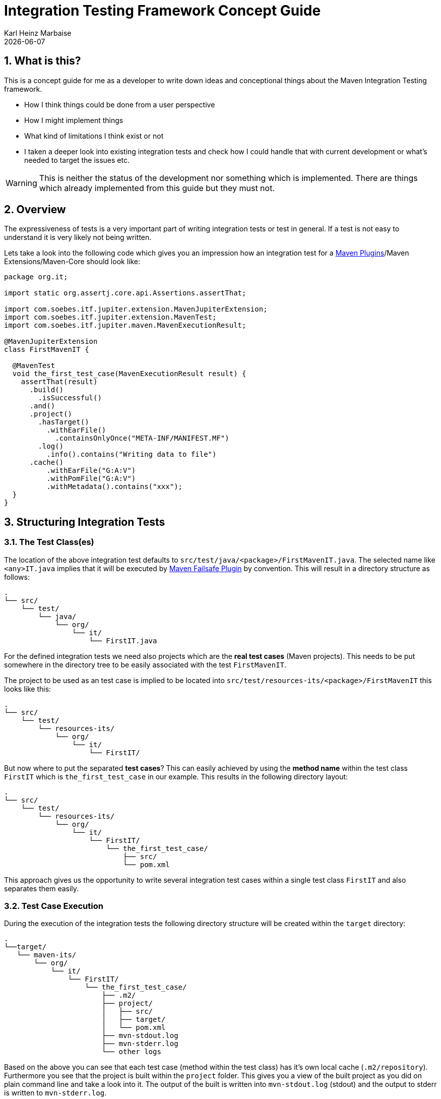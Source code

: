 // Licensed to the Apache Software Foundation (ASF) under one
// or more contributor license agreements. See the NOTICE file
// distributed with this work for additional information
// regarding copyright ownership. The ASF licenses this file
// to you under the Apache License, Version 2.0 (the
// "License"); you may not use this file except in compliance
// with the License. You may obtain a copy of the License at
//
//   http://www.apache.org/licenses/LICENSE-2.0
//
//   Unless required by applicable law or agreed to in writing,
//   software distributed under the License is distributed on an
//   "AS IS" BASIS, WITHOUT WARRANTIES OR CONDITIONS OF ANY
//   KIND, either express or implied. See the License for the
//   specific language governing permissions and limitations
//   under the License.
//
= Integration Testing Framework Concept Guide
Karl Heinz Marbaise; {docdate}
:sectnums:

:maven-invoker-plugin: https://maven.apache.org/plugins/maven-invoker-plugin[Maven Invoker Plugin]
:maven-plugins: https://maven.apache.org/plugins/[Maven Plugins]
:maven-failsafe-plugin: https://maven.apache.org/surefire/maven-failsafe-plugin/[Maven Failsafe Plugin]
:maven-release-plugin: https://github.com/apache/maven-release/tree/master/maven-release-plugin[Maven Release Plugin]
:mock-repository-manager: https://www.mojohaus.org/mrm/index.html[Mock Repository Manager]

:versions-maven-plugin: https://github.com/mojohaus/versions-maven-plugin

== What is this?

This is a concept guide for me as a developer to write down ideas and conceptional
things about the Maven Integration Testing framework.

* How I think things could be done from a user perspective
* How I might implement things
* What kind of limitations I think exist or not
* I taken a deeper look into existing integration tests and check how I could handle that
with current development or what's needed to target the issues etc.

WARNING: This is neither the status of the development nor something which is implemented. There
are things which already implemented from this guide but they must not.

== Overview
The expressiveness of tests is a very important part of writing integration tests or
test in general. If a test is not easy to understand it is very likely not being written.

Lets take a look into the following code which gives you an impression how an integration
test for a {maven-plugins}/Maven Extensions/Maven-Core should look like:

//TODO: There are several details which are not yet clear how to solve them?
[source,java]
----
package org.it;

import static org.assertj.core.api.Assertions.assertThat;

import com.soebes.itf.jupiter.extension.MavenJupiterExtension;
import com.soebes.itf.jupiter.extension.MavenTest;
import com.soebes.itf.jupiter.maven.MavenExecutionResult;

@MavenJupiterExtension
class FirstMavenIT {

  @MavenTest
  void the_first_test_case(MavenExecutionResult result) {
    assertThat(result)
      .build()
        .isSuccessful()
      .and()
      .project()
        .hasTarget()
          .withEarFile()
            .containsOnlyOnce("META-INF/MANIFEST.MF")
        .log()
          .info().contains("Writing data to file")
      .cache()
          .withEarFile("G:A:V")
          .withPomFile("G:A:V")
          .withMetadata().contains("xxx");
  }
}
----

== Structuring Integration Tests

=== The Test Class(es)
The location of the above integration test defaults to `src/test/java/<package>/FirstMavenIT.java`.
The selected name like `<any>IT.java` implies that it will be executed by {maven-failsafe-plugin}
by convention. This will result in a directory structure as follows:
[source,text]
----
.
└── src/
    └── test/
        └── java/
            └── org/
                └── it/
                    └── FirstIT.java
----
For the defined integration tests we need also projects which are the *real test cases* (Maven projects).
This needs to be put somewhere in the directory tree to be easily associated with the test `FirstMavenIT`.

The project to be used as an test case is implied to be located into
`src/test/resources-its/<package>/FirstMavenIT` this looks like this:

[source,text]
----
.
└── src/
    └── test/
        └── resources-its/
            └── org/
                └── it/
                    └── FirstIT/
----
But now where to put the separated *test cases*? This can easily achieved by using the
*method name* within the test class `FirstIT` which is `the_first_test_case` in our example.
This results in the following directory layout:

[source,text]
----
.
└── src/
    └── test/
        └── resources-its/
            └── org/
                └── it/
                    └── FirstIT/
                        └── the_first_test_case/
                            ├── src/
                            └── pom.xml
----
This approach gives us the opportunity to write several integration test cases within a
single test class `FirstIT` and also separates them easily.

=== Test Case Execution

During the execution of the integration tests the following directory structure will be created
within the `target` directory:
[source,text]
----
.
└──target/
   └── maven-its/
       └── org/
           └── it/
               └── FirstIT/
                   └── the_first_test_case/
                       ├── .m2/
                       ├── project/
                       │   ├── src/
                       │   ├── target/
                       │   └── pom.xml
                       ├── mvn-stdout.log
                       ├── mvn-stderr.log
                       └── other logs
----

Based on the above you can see that each test case (method within the test class) has it's own
local cache (`.m2/repository`). Furthermore you see that the project is built within the `project`
folder. This gives you a view of the built project as you did on plain command line and take a look
into it. The output of the built is written into `mvn-stdout.log` (stdout) and the output to stderr
is written to `mvn-stderr.log`.
//TODO: Define `other logs` ? environment output, command line parameters ?
//Needs to be implemented

=== Parallelization

Based on the previous definitions and structure you can now derive the structure of the test cases
as well as the resulting output in `target` directory if you take a look into the following example:
[source,java]
----
package org.it;

import static org.assertj.core.api.Assertions.assertThat;

import com.soebes.itf.jupiter.extension.MavenJupiterExtension;
import com.soebes.itf.jupiter.extension.MavenTest;
import com.soebes.itf.jupiter.maven.MavenExecutionResult;

@MavenJupiterExtension
class FirstMavenIT {

  @MavenTest
  void the_first_test_case(MavenExecutionResult result) {
     ...
  }
  @MavenTest
  void the_second_test_case(MavenExecutionResult result) {
     ...
  }
  @MavenTest
  void the_third_test_case(MavenExecutionResult result) {
     ...
  }
}
----

The structure of the Maven projects in `resources-its` directory:
[source,text]
----
.
└── src/
    └── test/
        └── resources-its/
            └── org/
                └── it/
                    └── FirstMavenIT/
                        ├── the_first_test_case/
                        │   ├── src/
                        │   └── pom.xml
                        ├── the_second_test_case/
                        │   ├── src/
                        │   └── pom.xml
                        └── the_this_test_case/
                            ├── src/
                            └── pom.xml
----

The resulting structure after run will look like this:
[source,text]
----
.
└──target/
   └── maven-its/
       └── org/
           └── it/
               └── FirstMavenIT/
                   └── the_first_test_case/
                   │   ├── .m2/
                   │   ├── project/
                   │   │   ├── src/
                   │   │   ├── target/
                   │   │   └── pom.xml
                   │   ├── mvn-stdout.log
                   │   ├── mvn-stderr.log
                   │   └── other logs
                   ├── the_second_test_case/
                   │   ├── .m2/
                   │   ├── project/
                   │   │   ├── src/
                   │   │   ├── target/
                   │   │   └── pom.xml
                   │   ├── mvn-stdout.log
                   │   ├── mvn-stderr.log
                   │   └── other logs
                   └── the_third_test_case/
                       ├── .m2/
                       ├── project/
                       │   ├── src/
                       │   ├── target/
                       │   └── pom.xml
                       ├── mvn-stdout.log
                       ├── mvn-stderr.log
                       └── other logs
----

So this means we can easily parallelize the execution of each test case `the_first_test_case`,
`the_second_test_case` and `the_third_test_case` cause each test case is decoupled from each other.


to make separated from log files and local cache. The result of this setup is that each
//TODO: The following needs to be checked by having parallelize on per class base or on test case base?
test case is completely separated from each other test case and gives us an easy way to parallelize
the integration test cases in a simple way.

== Ideas
=== Separation of the cache (aka Local Maven Repository)

`@MavenRepository` should be implemented as separate Extension or separate annotation?

Currently the definition for the cache would be defined in one go with the `MavenJupiterExtension`
annotations which implies the following test cases would assume
that the cache is defined for all tests which means globally to the given
class which in the following is not correct as it is newly defined for the
`NestedExample` class.
If I redefined the `@MavenJupiterExtension(mavenCache=MavenCache.Global)` on the
nested class `NestedExample` it would result into having an other
cache for the nested class but not what I wanted to have.

So the cache definition should *not* being made in relationship with the `MavenJupiterExtension`
annotation.

[source,java]
----
@MavenJupiterExtension(mavenCache = MavenCache.Global)
class MavenIntegrationExampleNestedGlobalRepoIT {

  @MavenTest
  void packaging_includes(MavenExecutionResult result) {
  }

  @MavenJupiterExtension
  class NestedExample {

    @MavenTest
    void basic(MavenExecutionResult result) {
    }

    @MavenTest
    void packaging_includes(MavenExecutionResult result) {
    }

  }

}
----

The solution would be to have a separate annotation for the `@MavenRepository`
to define the cache. So the following code shows directly that the
repository is defined on the highest class level which can be inherited
automatically.
The annotation in its default form defines the repository to be
defined in `.m2/repository`. It might be a good idea to make it configurable(?)
If we like to change the behaviour in derived class the annotation
can be added on the derived classes as well.
[source,java]
----
@MavenJupiterExtension
@MavenRepository
class MavenIntegrationExampleNestedGlobalRepoIT {

  @MavenTest
  void packaging_includes(MavenExecutionResult result) {
  }

  @MavenJupiterExtension
  class NestedExample {

    @MavenTest
    void basic(MavenExecutionResult result) {
    }

    @MavenTest
    void packaging_includes(MavenExecutionResult result) {
    }

  }

}
----

The following gives you an impression of making the repository defined in another
directory. (This would overwrite the default.)
[source,java]
----
@MavenJupiterExtension
@MavenRepository(".anton")
class MavenIntegrationExampleNestedGlobalRepoIT {

  @MavenTest
  void packaging_includes(MavenExecutionResult result) {
  }

  @MavenJupiterExtension
  class NestedExample {

    @MavenTest
    void basic(MavenExecutionResult result) {
    }

    @MavenTest
    void packaging_includes(MavenExecutionResult result) {
    }
  }
}
----

The annotation is better decision to be open for later enhancements if we think
about separating repositories for releases, snapshots etc. So this annotation
could easily enhanced with parameters like the following:
[source,java]
----
import com.soebes.itf.jupiter.extension.MavenJupiterExtension;
@MavenJupiterExtension
@MavenRepository(releases=".releases", snapshots=".snapshots")
class IntegrationIT {

}
----


=== Mock Repository Manager
The Mock Repository Manager is as the name implies a mock for a repository.
This is sometimes useful to test things like creating releases
{maven-release-plugin} or define particular content for remote repositories within
integration tests for the {versions-maven-plugin}[Versions Maven Plugin].

In general there are coming up the following questions:

* Based on the parallel nature of those integration tests we need to prevent using the same
  port for each execution. This needs to be injected into the appropriate test run.
  Usually we would use `localhost:Port` (Is `localhost` sufficient?).
* A repository manager can be used to deploy artifacts (during a test) into it and afterwards check
  the content somehow. (For example if checksum have been correctly created and deployed).
* A repository manager could be used to download artifacts from it. ? Test Case? (Reconsider?)
* Reuse of existing repos (filled up with special dependencies) in several tests cases to
  prevent copying of all artifacts?


// Defining the url by default `localhost:Port`...
//Need to define the port via random ? Random Factory for all Tests to prevent
//collision for different tests (Parallelization!).
//Should be implemented as separate extension.
//Inject URL as property for the calling MVN process.

[source,java]
----
@MavenJupiterExtension
@MavenMockRepositoryManager
class FirstMavenIT {

  @MavenTest
  void the_first_test_case(MavenExecutionResult result) {
    //
  }

}
----

We need to assume that for the execution of Mock Repository Manager we need to have
a `settings.xml` template available which can be filled with the current values and
being placed into the resulting test case directory.

After running an integration test with support of the Mock Repository Manager
the directory structure looks like the following:
[source,text]
----
.
└──target/
   └── maven-its/
       └── org/
           └── it/
               │   settings.xml (Template)
               └── FirstMavenIT/
                   └── the_first_test_case/
                       ├── .m2/
                       ├── project/
                       │   ├── src/
                       │   ├── target/
                       │   └── pom.xml
                       ├── mvn-stdout.log
                       ├── mvn-stderr.log
                       ├── settings.xml
                       └── other logs
----


There are several things to be defined like the source repository which contains
artifacts https://www.mojohaus.org/mrm/mrm-maven-plugin/examples/invoker-tests.html[already installed an repository]

The default directory where to find artifacts which are already within the repository can be
found in a directory called `.mrm` at the same level as the `@MavenMockRepositoryManager` annotation.

The position where we defined the `@MavenMockRepositoryManager` annotation shows us
on which level we would like to support the usage of it. The above example defines it
on integration test class level which means all methods/nested classes will inherit it
by default if not overwritten.


The following examples shows that the mock repository manager will only be
used for the single test case `the_second_test_case`.

[source,java]
----
@MavenJupiterExtension
class FirstMavenIT {

  @MavenTest
  void the_first_test_case(MavenExecutionResult result) {
    //
  }

  @MavenTest
  @MavenMockRepositoryManager
  void the_second_test_case(MavenExecutionResult result) {
    //
  }

}
----
If we would like to have a mock repository manager should be used for a larger number
of tests we could define the annotation `@MavenMockRepositoryManager` on
a separate class/interface which is implemented/extends from for the classes which should be
used.

==== Implementation Hints

* Maybe we can simply use the mrm modules like `mrm-api`, `mrm-servlet` and `mrm-webapp`.

// Might be implemented as proxies for the JVM ?
// resolving things like central/ or repo1.maven.org? Or would it be better
// to define a `settings.xml` file?



=== Setup Projects
We have in general three different scenarios.

.Scenarios
* Project setup for a single test case
* Project setup for a number of test cases.
* Global setup projects which should be executed only once.

==== Setup Project for single test case

Based on the nested class option in JUnit jupiter it would be
the best approach to express that via nested class with only a single test case
and an appropriate `@BeforeEach` method which describes the pre defined
setup.
[source,java]
----
package org.it;

import static org.assertj.core.api.Assertions.assertThat;

import com.soebes.itf.jupiter.extension.MavenJupiterExtension;
import com.soebes.itf.jupiter.extension.MavenTest;
import com.soebes.itf.jupiter.maven.MavenExecutionResult;
import org.junit.jupiter.api.Nested;

@MavenJupiterExtension
class FirstMavenIT {
  @Nested
  class TestCaseWithSetup {
      @BeforeEach
      void beforeEach(MavenExecutionResult result) {
        //..
      }

      @MavenTest
      void the_first_test_case(MavenExecutionResult result) {
         ...
      }
  }

  @MavenTest
  void the_first_test_case(MavenExecutionResult result) {
     ...
  }

  @MavenTest
  void the_second_test_case(MavenExecutionResult result) {
     ...
  }

}
----
==== Setup Project for a number of test cases

The best and simplest solution would be to use
the `@BeforeEach` annotation. That would make the intention of the author
easy to understand and simply being expressed.

The disadvantage of this setup would be to execute a full maven build for the
setup project within the beforeEach method for each test case method.

One issue is the question where to put the cache for all those test cases?

One requirement based on the above idea is to use the same cache for
the beforeEach and the appropriate test case.
What about parallelization?
The beforeEach and the particular test case must be using the same cache
otherwise we have no relationship between the beforeEach method and the particular
test cases? Is this a good idea? (We have made the assumption if not defined different
that each test case is using a separate cache)
It could assumed having a global cache for test cases which are within the nested class?

[source,java]
----
package org.it;

import static org.assertj.core.api.Assertions.assertThat;

import com.soebes.itf.jupiter.extension.MavenJupiterExtension;
import com.soebes.itf.jupiter.extension.MavenTest;
import com.soebes.itf.jupiter.maven.MavenExecutionResult;
import org.junit.jupiter.api.BeforeEach;

@MavenJupiterExtension
class FirstMavenIT {

  @BeforeEach
  void beforeEach(MavenExecutionResult result) {
    //..
  }

  @MavenTest
  void the_first_test_case(MavenExecutionResult result) {
     //...
  }

  @MavenTest
  void the_second_test_case(MavenExecutionResult result) {
     //...
  }
  @MavenTest
  void the_third_test_case(MavenExecutionResult result) {
     //...
  }
}
----

Baseds on the previously written the conclusion would be to make it possible
to use inheritance between the test classes to express a setup/beforeach for a hierarchie
of integration test cases which from my point of view sounds like a bad idea?
Need to reconsider?

=== General Setup Repositories

General Setup repositories which already contains particular dependencies which are needed
for test cases. Here we need to make it possible having a local repository to be pre defined
on a test case base or on test class or even on several classes or all tests.

The simplest solution would be to create a directory called something like `.predefined-repo` in
a particular directory level which implies that this directory will be used as a repository.
This can be taken as a pre installed local cache with particular dependencies etc.

Let us take a look at the example:
[source,text]
----
.
└── src/
    └── test/
        └── resources-its/
            └── org/
                └── it/
                    └── FirstIT/
                        └── the_first_test_case/
                            ├── .predefined-repo
                            ├── src/
                            └── pom.xml
----
This would mean that the `.predefined-repo` contains already installed artifacts etc.
which can be used to run a test against this based on the method name `the_first_test_case`
this is limited to a single test method.

This can be made a more general thing to define it on a class level like the following:
[source,text]
----
.
└── src/
    └── test/
        └── resources-its/
            └── org/
                └── it/
                    └── FirstIT/
                        ├── .predefined-repo
                        └── the_first_test_case/
                        │   ├── src/
                        │   └── pom.xml
                        └── the_second_test_case/
                            ├── src/
                            └── pom.xml
----

This would mean having a predefined repository defined for all test cases within the whole
test class (`the_first_test_case` and `the_second_test_case`).

If we move that directory level up like the following:

[source,text]
----
.
└── src/
    └── test/
        └── resources-its/
            └── org/
                └── it/
                    ├── .predefined-repo
                    └── FirstIT/
                        └── the_first_test_case/
                            ├── src/
                            └── pom.xml
----
This would mean that the predefined repository is available for all integration test
classes within the whole package inclusive all sub packages.


=== General Setup Repositories incl. Snapshots

[source,text]
----
.
└── src/
    └── test/
        └── resources-its/
            └── org/
                └── it/
                    └── FirstIT/
                        └── the_first_test_case/
                            ├── .pre-release-repo
                            ├── .pre-snapshot-repo
                            ├── src/
                            └── pom.xml
----
This would mean that the `.pre-release-repo` contains already installed artifacts etc.
The `.pre-snapshot-repo` contains snapshots of particular aritifacts.

To get above usable in Maven you have to have a `settings.xml` which contains the appropriate
configuration which looks like this:

We have to define the `central` repo and the snapshot repo. This will limit
the access of this build to outside repositories.

[source,xml]
.settings.xml
----
<settings>
    <profiles>
        <profile>
            <id>it-repo</id>
            <activation>
                <activeByDefault>true</activeByDefault>
            </activation>
            <repositories>
                <repository>
                    <id>local.central</id>
                    <url>file:///Users/xxx/.m2/repository</url>
                    <releases>
                        <enabled>true</enabled>
                    </releases>
                    <snapshots>
                        <enabled>true</enabled>
                    </snapshots>
                </repository>
                <repository>
                    <id>local.snapshot</id>
                    <url>file:///Users/xxxx/project/m2snapshots</url>
                    <releases>
                        <enabled>false</enabled>
                    </releases>
                    <snapshots>
                        <enabled>true</enabled>
                    </snapshots>
                </repository>
            </repositories>
            <pluginRepositories>
                <pluginRepository>
                    <id>local.central</id>
                    <url>file:///Users/khmarbaise/.m2/repository</url>
                    <releases>
                        <enabled>true</enabled>
                    </releases>
                    <snapshots>
                        <enabled>true</enabled>
                    </snapshots>
                </pluginRepository>
            </pluginRepositories>
        </profile>
    </profiles>
</settings>

----





== Real Life Examples

Within this chapter we describe different integration test cases which are done in integration
tests with maven-invoker or with other tests for different maven plugins etc. to see
if we missed something which is needed to get that framework forward.

=== Maven Assembly plugin

==== Custom-ContainerDescriptorHandler Test Case

https://github.com/apache/maven-assembly-plugin/blob/master/src/it/projects/container-descriptors/custom-containerDescriptorHandler

Example Test case `custom-containerDescriptorHandler` from Maven Assembly Plugin:

[source]
----
custom-containerDescriptorHandler (master)$ tree
.
├── assembly
│   ├── a.properties
│   ├── pom.xml
│   └── src
│       ├── assemble
│       │   └── bin.xml
│       └── config
│           ├── a
│           │   └── file.txt
│           └── b
│               └── file.txt
├── handler-def
│   ├── pom.xml
│   └── src
│       └── main
│           └── resources
│               └── META-INF
│                   └── plexus
│                       └── components.xml
├── invoker.properties
├── pom.xml <1>
└── verify.bsh
----
<1> What is the purpose of this pom file?

Based on the `invoker.properties` file this test case is divided into two steps:
The first step is to `install` the `handler-def` project into local cache and
second run `package` phase on the project `assembly`.

[source,properties]
.invoker.properties
----
invoker.project.1=handler-def
invoker.goals.1=install

invoker.project.2=assembly
invoker.goals.2=package
----

The question is coming up how can we translate that to the new integration test framework.
The simple answer is like this:

[source,java]
.CustomContainerDescriptorHandlerIT.java
----
package org.it;

import static com.soebes.itf.extension.assertj.MavenITAssertions.assertThat;

import com.soebes.itf.jupiter.extension.MavenJupiterExtension;
import com.soebes.itf.jupiter.extension.MavenRepository;
import com.soebes.itf.jupiter.extension.MavenTest;
import com.soebes.itf.jupiter.maven.MavenExecutionResult;
import org.junit.jupiter.api.MethodOrderer.OrderAnnotation;
import org.junit.jupiter.api.Order;
import org.junit.jupiter.api.TestMethodOrder;

@MavenJupiterExtension
@MavenRepository
@TestMethodOrder(OrderAnnotation.class)
class CustomContainerDescriptorHandlerIT {

  @MavenGoal("install")
  @MavenTest
  @Order(10)
  void handler_ref(MavenExecutionResult result) {
    assertThat(result).isSuccessful();
  }

  @MavenTest
  void assembly(MavenExecutionResult result) {
    assertThat(result).isSuccessful();
    // check content of the `assembly/target/ directory
    // Details see https://github.com/apache/maven-assembly-plugin/blob/master/src/it/projects/container-descriptors/custom-containerDescriptorHandler/verify.bsh
  }

}
----

Currently this test case contains a single issue which means it uses an project
which is run as a general setup project from {maven-invoker-plugin}.
https://github.com/apache/maven-assembly-plugin/tree/master/src/it/it-project-parent

Based on this setup you will get separated log files for each run in it's own directory not concatenated
into a single file.


==== Grouping Test Cases
//Might move to other location

This will result in grouping tests within the single class.

Thinking into another level a test could look like this:

[source,java]
.ContainerDescriptorHandlerIT.java
----
package org.it;

import static com.soebes.itf.extension.assertj.MavenITAssertions.assertThat;

import com.soebes.itf.jupiter.extension.MavenJupiterExtension;
import com.soebes.itf.jupiter.extension.MavenRepository;
import com.soebes.itf.jupiter.extension.MavenTest;
import com.soebes.itf.jupiter.maven.MavenExecutionResult;
import org.junit.jupiter.api.MethodOrderer.OrderAnnotation;
import org.junit.jupiter.api.Nested;
import org.junit.jupiter.api.Order;
import org.junit.jupiter.api.TestMethodOrder;

@TestMethodOrder(OrderAnnotation.class)
@MavenJupiterExtension
class ContainerDescriptorsIT {

  @Nested
  @MavenRepository
  class CustomContainerDescriptorHandler {

    @MavenGoal("install")
    @MavenTest
    @Order(10)
    void handler_ref(MavenExecutionResult result) {
      assertThat(result).isSuccessful();
    }

    @MavenTest
    void assembly(MavenExecutionResult result) {
      assertThat(result).isSuccessful();
      // check content of the `assembly/target/ directory
      // Details see https://github.com/apache/maven-assembly-plugin/blob/master/src/it/projects/container-descriptors/custom-containerDescriptorHandler/verify.bsh
    }
  }

  @Nested
  @MavenRepository
  class ConfiguredHandler {

    @MavenGoal("install")
    @MavenTest
    @Order(10)
    void handler_ref(MavenExecutionResult result) {
      assertThat(result).isSuccessful();
    }

    @MavenTest
    void assembly(MavenExecutionResult result) {
      assertThat(result).isSuccessful();
      // check content of the `assembly/target/ directory
      // Details see https://github.com/apache/maven-assembly-plugin/blob/master/src/it/projects/container-descriptors/custom-containerDescriptorHandler/verify.bsh
    }
  }

}
----


=== Versions Maven Plugin




==== The Test case Example 1

Several of the integration test cases for the {versions-maven-plugin}[Versions Maven Plugins] are using the following
content for the `invoker.properties` (or very similar)

[source]
.invoker.properites
----
invoker.goals=${project.groupId}:${project.artifactId}:${project.version}:compare-dependencies
invoker.systemPropertiesFile = test.properties
----
and the `test.properties` files looks like this:
[source]
.test.properties
----
remotePom=localhost:dummy-bom-pom:1.0
reportOutputFile=target/depDiffs.txt
----
so the first part in `invoker.properties` which contains `invoker.goals` means to call Maven like this:
[source,shell]
----
mvn ${project.groupId}:${project.artifactId}:${project.version}:compare-dependencies
----
where a placeholder `${project.groupId}` is being replaced with the `groupId` of the project (plugin)
which the tests should run on. `${project.artifactId}` will be replaced with the `artifactId` and
`${project.version}` with the version of the project. In the end a call will look like this:

[source,shell]
----
mvn org.codehaus.mojo:versions-maven-plugin:2.7.0-SNAPSHOT:compare-dependencies
----
Now let us come to the `test.properties` which is simply being translated to the following:
(backslashes are only added to make it more readable)

[source,shell]
----
mvn org.codehaus.mojo:versions-maven-plugin:2.7.0-SNAPSHOT:compare-dependencies \
    -DremotePom="localhost:dummy-bom-pom:1.0" \
    -DreportOutputFile="target/depDiffs.txt"
----

Now let us assume we could translate that very easy:

[source,java]
.FirstIT.java
----
@MavenJupiterExtension
class CustomContainerDescriptorHandlerIT {

  @MavenGoal("${project.groupId}:${project.artifactId}:${project.version}:compare-dependencies")
  @MavenTest
  void calling_a_goal(...) {
    ...
  }

  @MavenGoal("${project.groupId}:${project.artifactId}:${project.version}:compare-dependencies")
  @SystemProperty(value = "remotePom", content="localhost:dummy-bom-pom:1.0")
  @SystemProperty(value = "reportOutputFile", content="target/depDiffs.txt")
  @MavenTest
  void calling_a_goal_with_sytem_properties(...) {
    ...
  }
}
----

Now I'm asking why do we use this bunch of placeholders
`${project.groupId}:${project.artifactId}:${project.version}`. Only based on the fear that the groupId
or artifactId or version could change. A change in groupId or artifactId is very rare. I've never seen
a change in groupId nor artifactId in plugin projects. What changes more often is the
version of the artifact which means with each release. So  it would make sense to define for the
version a placeholder like `${project.version}`.

NOTE: Based on the approach to simply read the `pom.xml` file of the project under test this
can be solved easily. This makes it also possible to run the IT within the IDE.

==== Testcase


==== Test Case IT-SET-001

The following `invoker.properties` describes a test case which comprises of two consecutive calls of
Maven on the same directory (project):
[source]
.it-set-001
----
invoker.goals.1=${project.groupId}:${project.artifactId}:${project.version}:set -DnewVersion=2.0
invoker.nonRecursive.1=true
invoker.buildResult.1=success

invoker.goals.2=${project.groupId}:${project.artifactId}:${project.version}:set -DnewVersion=2.0 -DgroupId=* -DartifactId=* -DoldVersion=*
invoker.nonRecursive.2=true
invoker.buildResult.2=success
invoker.description.2=Test the set mojo when the new version is the same as the old version, using wildcards. This kind of build used to fail accourding the issue 83 from github.
----

The above means to execute on the same project several executions of maven calls. This breaks at the moment
the idea of separation of the builds by method.

This might be expressed by using `@MavenProject` annotation which defines such thing.
The name of the method can be a sub directory which contains `mvn-stdout.log` etc.

NOTE: We should make the `@MavenRepository` part of `@MavenProject`.
[source,java]
.ITSETIT.java
----
@TestMethodOrder(OrderAnnotation.class)
@MavenJupiterExtension
class setVersionIT {

  @Nested
  @MavenRepository
  @MavenProject("set_001") //Define the project to be used. Only valid on Nested class or root class.
  @DisplayName("Test the set mojo when the new version is the same as the old version, using wildcards. This kind of build used to fail accourding the issue 83 from github.")
  class Set001 {

    @MavenOption("-N")
    @MavenGoal("${project.groupId}:${project.artifactId}:${project.version}:set")
    @SystemProperty(value = "newVersion", content = "2.0")
    @MavenTest
    @Order(10)
    void first_test(MavenExecutionResult result) {
      assertThat(result).isSuccessful();
    }

    @MavenOption("-N")
    @MavenGoal("${project.groupId}:${project.artifactId}:${project.version}:set")
    @SystemProperty(value = "newVersion", content = "2.0")
    @SystemProperty(value = "groupId", content = "*")
    @SystemProperty(value = "artifactId", content = "*")
    @SystemProperty(value = "oldVersion", content = "*")
    @MavenTest
    @Order(20)
    @DisplayName("where setup two is needed.")
    void second_test(MavenExecutionResult result) {
      assertThat(result).isFailure();
    }

}
----


==== Test Case UPDATE-CHILD-MODULES-001
Think about the following:
[source]
.invoker.properties
----
# first check that the root project builds ok
invoker.goals.1=-o validate
invoker.nonRecursive.1=true
invoker.buildResult.1=success

# second check that adding the child project into the mix breaks things
invoker.goals.2=-o validate
invoker.nonRecursive.2=false
invoker.buildResult.2=failure

# third fix the build with our plugin
invoker.goals.3=${project.groupId}:${project.artifactId}:${project.version}:update-child-modules
invoker.nonRecursive.3=true
invoker.buildResult.3=success

# forth, confirm that the build is fixed
invoker.goals.4=validate
invoker.nonRecursive.4=false
invoker.buildResult.4=success
----

This could be translated into the following:
[source,java]
.UpdateChildModuleIT.java
----
@TestMethodOrder(OrderAnnotation.class)
@MavenJupiterExtension
class UpdateChildModuleIT {

  @Nested
  @MavenRepository
  @MavenProject("name-x") //Define the project to be used.
  class One {
    @MavenTest(options = {"-o"}, goals = { "validate" })
    @Order(10)
    void first_test(MavenExecutionResult result) {
      assertThat(result).isSuccessful();
    }

    @MavenTest(options = {"-o"}, goals = { "validate" })
    @Order(20)
    @DisplayName("where setup two is needed.")
    void second_test(MavenExecutionResult result) {
      assertThat(result).isFailure();
    }

    @MavenTest(options = {"-N"}, goals = { "${project.groupId}:${project.artifactId}:${project.version}:update-child-modules" })
    @Order(30)
    @DisplayName("where setup two is needed.")
    void third_test(MavenExecutionResult result) {
      assertThat(result).isSuccessful();
    }

    @MavenTest(goals = { "validate" })
    @Order(10)
    void forth_test(MavenExecutionResult result) {
      assertThat(result).isSuccessful();
    }
  }

}
----

== Open Things

.Things which currently not working or net yet tested/thought about
* [ ] A build/tool(s) running without relation to Maven?
This means we only need to define what we start simply a different thing than Maven.
Would we like to support this?
* [ ] POM Less builds currently not tried. Calling only a goal like `site:stage` ?
* [ ] Setup projects which should be run
* [ ] General Setup repositories which already contain particular dependencies which are needed
for test cases. Here we need to make it possible having a local repository to be pre defined
on a test case or on a more general way.
* [ ] Support for a mock repository manager (mrm) to make tests cases with deploy/releases
etc. possible. A thought might be to integrate the functionality of mrm into this
extension and somehow configure that for the test cases?
* [ ] Support for {mock-repository-manager}

== Log Assertion

We have at the moment at least three different outputs:

. The stdout as `mvn-stdout.log`
. The stderr as `mvn-stderr.log`
. The list of used command line parameters `mvn-arguments.log`


[source,java]
.filename.java
----
assertThat(result).isSuccessful().out()...
assertThat(result).out().warn()
----


== Ideas

=== IDE Integration

* If we change the code of a plugin within the IDE the Integration test will not test
against the changed code only against the latest built jar files.
The IDE compiles the changes code into `target/classes`... something about the classpath?

* Tricky idea:
If we start an integration test we could check if the class files are newer than the created jar
file and build via `mvn package` the project under test and copy them into the appropriate
directories and then run the test as usual.

* Assertion Idea
[source,java]
----
    assertThat(result)
      .project()
        .hasTarget()
          .withEarFile()
            .containsOnlyOnce("META-INF/MANIFEST.MF");

    assertThat(result)
      .project()
        .log()
          .info().contains("Writing data to file");

    assertThat(result)
      .cache()
          .hasEarFile("G:A:V")
          .hasPomFile("G:A:V")
          .hasMetadata("G:A")
            .contains("xxx");
----

=== Test Execution

When should tests being executed?

* If the test has been changed? Yes
* If the SUT (Plugin/Extension) has been changed? Yes
* How can we identify if something has been changed?
** What should be taken into consideration?

Can we calculate a checksum or alike? over a larger number of files?


== Annotations / Repeatable Annotations

Based on the ideas in https://github.com/khmarbaise/maven-it-extension/issues/135 we have to
reconsider annotation based setup for goals, profiles, options and system properties etc.

Create separate annotations like the following:

* `@MavenGoal` (make it repeatable `@MavenGoals`)
* `@MavenProfile` (make it repeatable `@MavenProfiles`)
* `@MavenOption` (make it repeatable `@MavenOptions`)
* `@SystemProperty` (make it repeatable `@SystemProperties`)

=== Example Test case
An example test (based on release 0.8.0):

The following IT means to execute each integration test
case with the goal `package`.

The following assumptions (based on release 0.8.0) where made:

* `--error` option will be added by default https://github.com/khmarbaise/maven-it-extension/issues/134[issue-134].
* `package` The life cycle phase is default (currently define by `@MavenJupiterExtension`)

[source,java]
----
@MavenJupiterExtension
class AnIT {

  @MavenTest
  void basic_one(MavenExecutionResult result)
      throws IOException {

  }
  @MavenTest
  void basic_two(MavenExecutionResult result)
      throws IOException {

  }
  @MavenTest
  void basic_three(MavenExecutionResult result)
      throws IOException {

  }
}
----


==== Changing Default Goal
In this case the given `@MavenGoal` will automatically replace the default goal `package` as defined
in `@MavenJupiterExtension` with the given goal `verify` in the given case.
Based on the position of the `@MavenGoal` annotation this means all consecutive test methods will
inherit the given goal.

We have not defined a profile by default nor a system property.

[source,java]
----
@MavenJupiterExtension
@MavenGoal("verify")
class AnIT {

  @MavenTest
  void basic_one(MavenExecutionResult result)
      throws IOException {

  }
  @MavenTest
  void basic_two(MavenExecutionResult result)
      throws IOException {

  }
  @MavenTest
  void basic_three(MavenExecutionResult result)
      throws IOException {

  }

}
----

We can change the globally defined goal on a test case base:
The following setup will result in executing:

* `basic_one` with goal `package`
* `basic_three` with goal `package`

as defined by the `@MavenGoal` defined on the class level.

* `basic_two` with goal `install` instead of `package`

[source,java]
----
@MavenJupiterExtension
@MavenGoal("verify")
class AnIT {

  @MavenTest
  void basic_one(MavenExecutionResult result)
      throws IOException {

  }
  @MavenTest
  @MavenGoal("install")
  void basic_two(MavenExecutionResult result)
      throws IOException {

  }
  @MavenTest
  void basic_three(MavenExecutionResult result)
      throws IOException {

  }

}
----

We can now combine several `MavenGoal` definitions. The result will
be having executed the goal `clean` and `verify` for each test case
`basic_one`, `basic_two` and `basic_three`.

[source,java]
----
@MavenJupiterExtension
@MavenGoal("clean")
@MavenGoal("verify")
class AnIT {

  @MavenTest
  void basic_one(MavenExecutionResult result)
      throws IOException {

  }
  @MavenTest
  void basic_two(MavenExecutionResult result)
      throws IOException {

  }
  @MavenTest
  void basic_three(MavenExecutionResult result)
      throws IOException {

  }

}
----

Based on the opportunity to create meta annotations we can now change the example like this:

The `@MavenCleanVerify` is a meta annotation defined like this:
[source,java]
----
@Target({ ElementType.TYPE })
@Retention(RetentionPolicy.RUNTIME)
@MavenGoal("clean")
@MavenGoal("verify")
public @interface MavenCleanVerify {

}
----
Based on the possibility to define JUnit Jupiter annotations on an interface you can define an interface
like `CleanVerify` and implement the interface in all your integration tests which makes
it very easy to define a global definition of the goals you like to execute.


[source,java]
----
@MavenJupiterExtension
@MavenCleanVerify
class AnIT {

  @MavenTest
  void basic_one(MavenExecutionResult result)
      throws IOException {

  }
  @MavenTest
  void basic_two(MavenExecutionResult result)
      throws IOException {

  }
  @MavenTest
  void basic_three(MavenExecutionResult result)
      throws IOException {

  }
}
----


==== Changing Default Options

By defining the `MavenOption` annotation you can replace the default option `--error` very easily (Defined in `@MavenJupiterExtension`).
Here we have the same mechanism as already shown for the `@MavenGoal` including meta annotations etc.
It is important that the `MavenOption` could have parameters for particular options like `--projects` or
`--settings xyz.xml` for example.

[source,java]
----
@MavenJupiterExtension
@MavenOption(option = MavenOptions.DEBUG)
@MavenOption(option = MavenOptions.FAIL_AT_END)
class AnIT {

  @MavenTest
  void basic_one(MavenExecutionResult result)
      throws IOException {

  }
  @MavenTest
  void basic_two(MavenExecutionResult result)
      throws IOException {

  }
  @MavenTest
  void basic_three(MavenExecutionResult result)
      throws IOException {

  }

}
----

You can overwrite options for particular test cases like this:
The `basic_three` will be executed by using the only options defined
via `MavenOption`.

[source,java]
----
@MavenJupiterExtension
@MavenOption(DEBUG)
@MavenOption(FAIL_AT_END)
class AnIT {

  @MavenTest
  void basic_one(MavenExecutionResult result)
      throws IOException {

  }

  @MavenTest
  void basic_two(MavenExecutionResult result)
      throws IOException {

  }

  @MavenTest
  @MavenOption(DEBUG)
  @MavenOption(FAIL_AT_END)
  @MavenOption(value = PROJECTS, parameters="m1,m2")
  void basic_three(MavenExecutionResult result)
      throws IOException {

  }

}
----

==== Defining Profiles

By defining the `@MavenProfile` annotation like the following you can
define a single profile:

[source,java]
----
@MavenJupiterExtension
@MavenProfile("run-its")
class AnIT {

  @MavenTest
  void basic_one(MavenExecutionResult result)
      throws IOException {

  }
  @MavenTest
  void basic_two(MavenExecutionResult result)
      throws IOException {

  }
  @MavenTest
  void basic_three(MavenExecutionResult result)
      throws IOException {

  }

}
----

You can combine a number of annotations like this to activate more than one profile:

[source,java]
----
@MavenJupiterExtension
@MavenProfile("run-its")
@MavenProfile("run-e2e")
class AnIT {

  @MavenTest
  void basic_one(MavenExecutionResult result)
      throws IOException {

  }
  @MavenTest
  void basic_two(MavenExecutionResult result)
      throws IOException {

  }
  @MavenTest
  void basic_three(MavenExecutionResult result)
      throws IOException {

  }

}
----

==== Defining System Properties

By defining the `SystemProperty` annotation like the following you can
define a single property:

[source,java]
----
@MavenJupiterExtension
@SystemProperty("skipTests")
class AnIT {

  @MavenTest
  void basic_one(MavenExecutionResult result)
      throws IOException {

  }
  @MavenTest
  void basic_two(MavenExecutionResult result)
      throws IOException {

  }
  @MavenTest
  void basic_three(MavenExecutionResult result)
      throws IOException {

  }

}
----
The above means to put the system property on each execution in this case on `basic_one`, `basic_two`
and `basic_three`.


You can define a system property like the following which includes the
definition of the value:
[source,java]
----
@SystemProperty(name = "rat.ignoreErrors", value="true")
----


[source,java]
----
@SystemProperty(name = "newVersion", value="2.0")
@SystemProperty(name = "groupId", value="*")
@SystemProperty(name = "artifactId", value="*")
@SystemProperty(name = "oldVersion", value="*")
----

The following test case defines on the root of the test class a single system property.
The methods `basic_one` defines a supplemental system property. This
means that `basic_one` will be executed with two system properties being set and
`basic_two` as well (different ones) and finally `basic_three` will have
three system properties set.

[source,java]
----
@MavenJupiterExtension
@SystemProperty(name = "newVersion", value="2.0")
class AnIT {

  @MavenTest
  @SystemProperty(name = "groupId", value = "*")
  void basic_one(MavenExecutionResult result)
      throws IOException {

  }
  @MavenTest
  @SystemProperty(name = "artifactId", value = "*")
  void basic_two(MavenExecutionResult result)
      throws IOException {

  }
  @MavenTest
  @SystemProperty(name = "groupId", value = "*")
  @SystemProperty(name = "artifactId", value = "*")
  void basic_three(MavenExecutionResult result)
      throws IOException {

  }

}
----


==== Real Test Case

The following is a real test which works (realized with ITF Release 0.8.0):
[source,java]
----
@MavenJupiterExtension
class CompareDependenciesIT
{

    private static final String VERSIONS_PLUGIN = "${project.groupId}:${project.artifactId}:${project.version}";


    @MavenTest(options = {MavenOptions.SETTINGS, "settings.xml"}, goals={VERSIONS_PLUGIN + ":compare-dependencies"},
               systemProperties = {"remotePom=localhost:dummy-bom-pom:1.0", "reportOutputFile=target/depDiffs.txt"} )
    void it_compare_dependencies_001( MavenExecutionResult result, MavenProjectResult mavenProjectResult )
    {
        assertThat( result ).isSuccessful()
                .project()
                .hasTarget()
                .withFile( "depDiffs.txt" )
                .hasContent( String.join( "\n",
                        "The following differences were found:",
                    "",
                    "  org.apache.maven:maven-artifact ..................... 2.0.10 -> 2.0.9",
                    "",
                    "The following property differences were found:",
                    "",
                    "  none" ) );
    }

    @MavenTest( goals = {VERSIONS_PLUGIN + ":compare-dependencies"},
                systemProperties = {"remotePom=localhost:dummy-bom-pom:1.0", "reportMode=false", "updatePropertyVersions=true"} )
    void it_compare_dependencies_002( MavenExecutionResult result, MavenProjectResult mavenProjectResult )
    {
        assertThat( result ).isSuccessful()
                .project()
                .hasTarget()
                .withFile( "depDiffs.txt" )
                .hasContent( String.join( "\n",
                        "The following differences were found:",
                    "",
                    "  org.apache.maven:maven-artifact ..................... 2.0.10 -> 2.0.9",
                    "",
                    "The following property differences were found:",
                    "",
                    "  none" ) );
    }
    @MavenTest( goals = {VERSIONS_PLUGIN + ":compare-dependencies"},
                systemProperties = {"remotePom=localhost:dummy-bom-maven-mismatch:1.0", "reportMode=false", "updatePropertyVersions=true"} )
    void it_compare_dependencies_003( MavenExecutionResult result, MavenProjectResult mavenProjectResult )
    {
        assertThat( result ).isSuccessful()
                .project()
                .hasTarget()
                .withFile( "depDiffs.txt" )
                .hasContent( String.join( "\n",
                        "The following differences were found:",
                    "",
                    "  org.apache.maven:maven-artifact ..................... 2.0.10 -> 2.0.9",
                    "",
                    "The following property differences were found:",
                    "",
                    "  none" ) );
    }

    @MavenTest( goals = {VERSIONS_PLUGIN + ":compare-dependencies"},
                systemProperties = {
            "remotePom=localhost:dummy-bom-pom:1.0",
            "reportMode=true",
            "reportOutputFile=target/depDiffs.txt",
            "updatePropertyVersions=true"} )
    void it_compare_dependencies_004( MavenExecutionResult result, MavenProjectResult mavenProjectResult )
    {
        assertThat( result ).isSuccessful()
                .project()
                .hasTarget()
                .withFile( "depDiffs.txt" )
                .hasContent( String.join( "\n",
                        "The following differences were found:",
                        "",
                        "  org.apache.maven:maven-artifact ..................... 2.0.10 -> 2.0.9",
                        "  junit:junit .............................................. 4.8 -> 4.1",
                        "",
                        "The following property differences were found:",
                        "",
                        "  junit.version ............................................ 4.8 -> 4.1" ) );
    }

    @MavenTest( goals = {VERSIONS_PLUGIN + ":compare-dependencies"},
                systemProperties = {
            "remotePom=localhost:dummy-bom-pom:1.0",
            "reportMode=true",
            "reportOutputFile=target/depDiffs.txt",
            "updatePropertyVersions=true"} )
    void it_compare_dependencies_005( MavenExecutionResult result, MavenProjectResult mavenProjectResult )
    {
        assertThat( result ).isSuccessful()
                .project()
                .hasTarget()
                .withFile( "depDiffs.txt" )
                .hasContent( String.join( "\n",
        "The following differences were found:",
                    "",
                    "  org.apache.maven:maven-artifact ..................... 2.0.10 -> 2.0.9",
                    "",
                    "The following property differences were found:",
                    "",
                    "  none" ));
    }


}
----


Based on the presented ideas before it could look like that:

[source,java]
----
@MavenJupiterExtension
@MavenGoal("${project.groupId}:${project.artifactId}:${project.version}:comopare-dependencies")
@SystemProperty(name="remotePom", value="localhost:dummy-bom-pom:1.0")
class CompareDependenciesIT
{

    @MavenTest
    @SystemProperty(name = "reportOutputFile", value="target/depDiffs.txt")
    @MavenOption(name = MavenOptions.SETTINGS, value = "settings.xml")
    void it_compare_dependencies_001( MavenExecutionResult result, MavenProjectResult mavenProjectResult )
    {
        assertThat( result ).isSuccessful()
                .project()
                .hasTarget()
                .withFile( "depDiffs.txt" )
                .hasContent( String.join( "\n",
                        "The following differences were found:",
                    "",
                    "  org.apache.maven:maven-artifact ..................... 2.0.10 -> 2.0.9",
                    "",
                    "The following property differences were found:",
                    "",
                    "  none" ) );
    }

    @MavenTest
    @SystemProperty(name = "reportMode", value="false")
    @SystemProperty(name = "updatePropertyVersions", value="true")
    void it_compare_dependencies_002( MavenExecutionResult result, MavenProjectResult mavenProjectResult )
    {
        assertThat( result ).isSuccessful()
                .project()
                .hasTarget()
                .withFile( "depDiffs.txt" )
                .hasContent( String.join( "\n",
                        "The following differences were found:",
                    "",
                    "  org.apache.maven:maven-artifact ..................... 2.0.10 -> 2.0.9",
                    "",
                    "The following property differences were found:",
                    "",
                    "  none" ) );
    }

    @MavenTest
    @SystemProperty(name = "remotePom", value="localhost:dummy-bom-maven-mismatch:1.0") //OVERWRITE ??? Replace?
    @SystemProperty(name = "reportMode", value="false")
    @SystemProperty(name = "updatePropertyVersions", value="true")
    void it_compare_dependencies_003( MavenExecutionResult result, MavenProjectResult mavenProjectResult )
    {
        assertThat( result ).isSuccessful()
                .project()
                .hasTarget()
                .withFile( "depDiffs.txt" )
                .hasContent( String.join( "\n",
                        "The following differences were found:",
                    "",
                    "  org.apache.maven:maven-artifact ..................... 2.0.10 -> 2.0.9",
                    "",
                    "The following property differences were found:",
                    "",
                    "  none" ) );
    }

    @MavenTest
    @SystemProperty(name = "reportMode", value="true")
    @SystemProperty(name = "reportOutputFile", value="target/depDiffs.txt")
    @SystemProperty(name = "updatePropertyVersions", value="true")
    void it_compare_dependencies_004( MavenExecutionResult result, MavenProjectResult mavenProjectResult )
    {
        assertThat( result ).isSuccessful()
                .project()
                .hasTarget()
                .withFile( "depDiffs.txt" )
                .hasContent( String.join( "\n",
                        "The following differences were found:",
                        "",
                        "  org.apache.maven:maven-artifact ..................... 2.0.10 -> 2.0.9",
                        "  junit:junit .............................................. 4.8 -> 4.1",
                        "",
                        "The following property differences were found:",
                        "",
                        "  junit.version ............................................ 4.8 -> 4.1" ) );
    }

    @MavenTest
    @SystemProperty(name = "reportMode", value="true")
    @SystemProperty(name = "reportOutputFile", value="target/depDiffs.txt")
    @SystemProperty(name = "updatePropertyVersions", value="true")
    void it_compare_dependencies_005( MavenExecutionResult result, MavenProjectResult mavenProjectResult )
    {
        assertThat( result ).isSuccessful()
                .project()
                .hasTarget()
                .withFile( "depDiffs.txt" )
                .hasContent( String.join( "\n",
        "The following differences were found:",
                    "",
                    "  org.apache.maven:maven-artifact ..................... 2.0.10 -> 2.0.9",
                    "",
                    "The following property differences were found:",
                    "",
                    "  none" ));
    }


}
----


=== Rule for Nested Classes
What should be the rules for nested classes in IT's? Inheriting ? Replace system
properties based on the name with the new value?


=== Ideas
We could try to define `@MavenGoal` on a package level (within `package-info.java`?).
Currently JUnit Jupiter does not support to define annotations on package level.

=== Implementation Steps
Steps to move forward:

* Mark `goal` in `MavenJupiterExtension` deprecated with release 0.9.0 and remove it with release 0.10.0
* Mark `goals`, `activeProfiles`, `options`, `systemProperties` and `debug` in `MavenTest` deprecated (release 0.9.0)
  and remove with release 0.10.0.
* Starting with Release 0.10.0
** The `package` will only used if no `@MavenGoal` is defined at all.
** The `--error` option will only used if no `MavenOption` is defined at all.

== Configuration / Resources-its

=== Current State
Based on the current implementation you have to configure the `resources-its`
as a resource which needs to be filtered to replace placeholders in
`pom.xml` files via the following `pom.xml` file snippet:

[source,xml]
----
<testResources>
  <testResource>
    <directory>src/test/resources</directory>
    <filtering>false</filtering>
  </testResource>
  <!--
   ! Currently those tests do need to be filtered.
  -->
  <testResource>
    <directory>src/test/resources-its</directory>
    <filtering>true</filtering>
  </testResource>
</testResources>
----

The current setup has a number of disadvantages:

* Everything is copied and filtered
** Filtering of binary files and other files which shouldn't being filtered at all.
* To make it correctly very inconvenient for the user.
* Usage of a Git/SVN/Hg/Bzr repositories for a test setup is more or less impossible
  based on default configurations of maven-resources-plugin.

To make the setup correctly you have to do it like this:

* Define a large list of non filtered extensions like `jar`, `war`, `zip` etc.
* Define only a single delimiter `@project.version@` instead of the default which
  contains also `@{..}` which could be mistaken with other information within
  the test case(s).
* Furthermore, you might need to turn off `<addDefaultExcludes>false</addDefaultExcludes>`.

=== Change it

We should enhance the `itf-maven-plugin` accordingly to handle the coping and filtering.

Advantages:

* Much easier for the user.
** The whole configuration can be done within the `itf-maven-pugin` with better
defaults than manually setting up.
** This removes the need to configure resources separately and filtering.
** Separation of concern.
* We can also analyse the content and make some checks for later caching (future)
** For example could calculate hashes (like SHA-256?) to detect if changes have been made
   to the projects or not.
